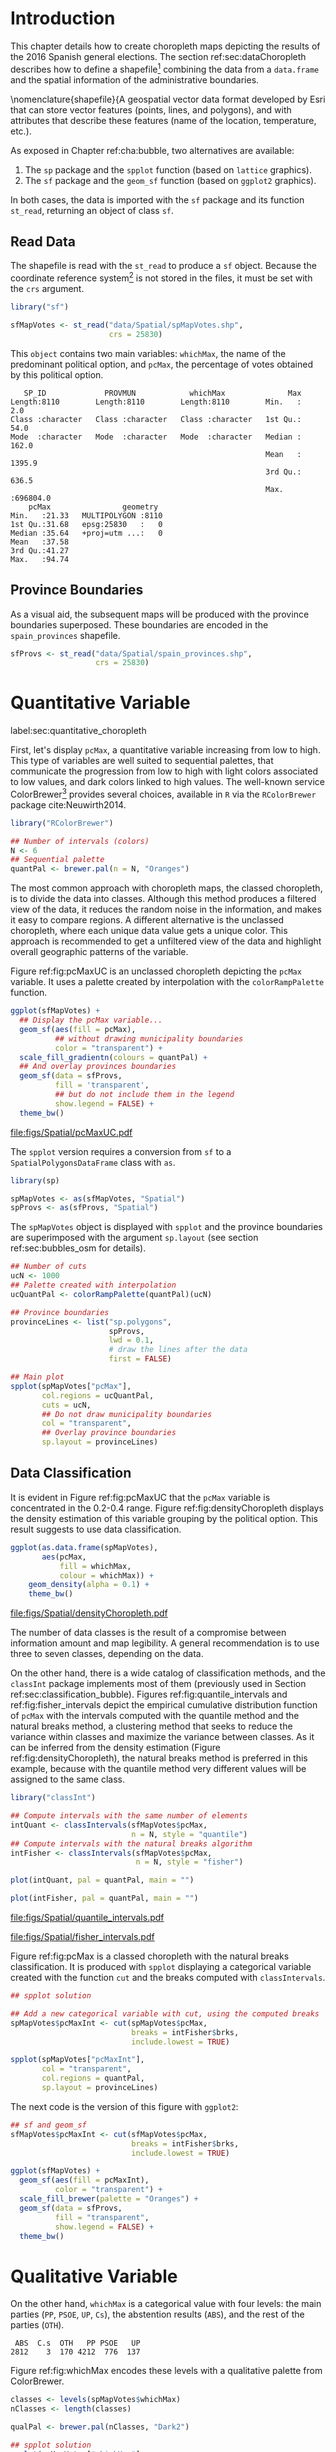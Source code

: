 #+PROPERTY:  header-args :session *R* :tangle ../docs/R/choropleth.R :eval no-export
#+OPTIONS: ^:nil

#+begin_src R :exports none :tangle no
setwd("~/github/bookvis/")
#+end_src


#+begin_src R :exports none  
##################################################################
## Initial configuration
##################################################################
## Clone or download the repository and set the working directory
## with setwd to the folder where the repository is located.
 
library("lattice")
library("ggplot2")
## latticeExtra must be loaded after ggplot2 to prevent masking of its
## `layer` function.
library("latticeExtra")

source("configLattice.R")
##################################################################
#+end_src


* Introduction

This chapter details how to create choropleth maps depicting the
results of the 2016 Spanish general elections. The section
ref:sec:dataChoropleth describes how to define a shapefile[fn:8]
combining the data from a =data.frame= and the spatial information of
the administrative boundaries.

\nomenclature{shapefile}{A geospatial vector data format developed by Esri that can store vector features (points, lines, and polygons), and with attributes that describe these features (name of the location, temperature, etc.).

As exposed in Chapter ref:cha:bubble, two alternatives are available: 

1. The =sp= package and the =spplot= function (based on =lattice= graphics).
2. The =sf= package and the =geom_sf= function (based on =ggplot2= graphics).

In both cases, the data is imported with the =sf= package and its
function =st_read=, returning an object of class =sf=.

** Read Data

#+begin_src R :exports none  
##################################################################
## Read data
##################################################################
#+end_src

The shapefile is read with the =st_read= to produce a =sf=
object. Because the coordinate reference system[fn:4] is not stored in
the files, it must be set with the =crs= argument.

#+INDEX: Data!INE
#+INDEX: Data!Spanish General Elections
#+INDEX: Packages!sf@\texttt{sf}

#+begin_src R 
library("sf")

sfMapVotes <- st_read("data/Spatial/spMapVotes.shp", 
                      crs = 25830)
#+end_src

This =object= contains two main variables: =whichMax=, the name of the
predominant political option, and =pcMax=, the percentage of votes
obtained by this political option.

#+begin_src R :results output :exports results :tangle no
sfMapVotes$whichMax <- factor(sfMapVotes$whichMax)

summary(sfMapVotes)
#+end_src

#+ATTR_LATEX: :environment results
#+RESULTS:
#+begin_example
    SP_ID             PROVMUN            whichMax              Max          
 Length:8110        Length:8110        Length:8110        Min.   :     2.0  
 Class :character   Class :character   Class :character   1st Qu.:    54.0  
 Mode  :character   Mode  :character   Mode  :character   Median :   162.0  
                                                          Mean   :  1395.9  
                                                          3rd Qu.:   636.5  
                                                          Max.   :696804.0  
     pcMax                geometry   
 Min.   :21.33   MULTIPOLYGON :8110  
 1st Qu.:31.68   epsg:25830   :   0  
 Median :35.64   +proj=utm ...:   0  
 Mean   :37.58                       
 3rd Qu.:41.27                       
 Max.   :94.74
#+end_example


** Province Boundaries
#+begin_src R :exports none  
##################################################################
## Province Boundaries
##################################################################
#+end_src

As a visual aid, the subsequent maps will be produced with the
province boundaries superposed. These boundaries are encoded in the
=spain_provinces= shapefile. 

#+begin_src R
sfProvs <- st_read("data/Spatial/spain_provinces.shp",
                   crs = 25830)
#+end_src

#+RESULTS:

* Quantitative Variable
label:sec:quantitative_choropleth

#+begin_src R :exports none  
##################################################################
## Quantitative variable
##################################################################
#+end_src

First, let's display =pcMax=, a quantitative variable increasing from
low to high. This type of variables are well suited to sequential
palettes, that communicate the progression from low to high with light
colors associated to low values, and dark colors linked to high
values. The well-known service ColorBrewer[fn:1] provides several
choices, available in =R= via the =RColorBrewer= package
cite:Neuwirth2014.

#+INDEX: Packages!RColorBrewer@\texttt{RColorBrewer}
#+INDEX: Subjects!Sequential palette

#+begin_src R
library("RColorBrewer")

## Number of intervals (colors)
N <- 6
## Sequential palette
quantPal <- brewer.pal(n = N, "Oranges")
#+end_src

The most common approach with choropleth maps, the classed choropleth,
is to divide the data into classes. Although this method produces a
filtered view of the data, it reduces the random noise in the
information, and makes it easy to compare regions. A different
alternative is the unclassed choropleth, where each unique data value
gets a unique color. This approach is recommended to get a unfiltered
view of the data and highlight overall geographic patterns of the
variable.

Figure ref:fig:pcMaxUC is an unclassed choropleth depicting the
=pcMax= variable. It uses a palette created by interpolation with the
=colorRampPalette= function.
 
#+begin_src R :results output graphics :exports both :file figs/Spatial/pcMaxUC.pdf
ggplot(sfMapVotes) +
  ## Display the pcMax variable...
  geom_sf(aes(fill = pcMax),
          ## without drawing municipality boundaries
          color = "transparent") +
  scale_fill_gradientn(colours = quantPal) +
  ## And overlay provinces boundaries
  geom_sf(data = sfProvs,
          fill = 'transparent',
          ## but do not include them in the legend
          show.legend = FALSE) +
  theme_bw()
#+end_src
#+CAPTION: Quantitative choropleth map displaying the percentage of votes obtained by the predominant political option in each municipality in the 2016 Spanish general elections using a continuous color ramp (unclassed choropleth). label:fig:pcMaxUC
#+RESULTS:
[[file:figs/Spatial/pcMaxUC.pdf]]

The =spplot= version requires a conversion from =sf= to a
=SpatialPolygonsDataFrame= class with =as=.
#+begin_src R
library(sp)

spMapVotes <- as(sfMapVotes, "Spatial")
spProvs <- as(sfProvs, "Spatial")
#+end_src

The =spMapVotes= object is displayed with =spplot= and the province
boundaries are superimposed with the argument =sp.layout= (see section
ref:sec:bubbles_osm for details).

#+begin_src R
## Number of cuts
ucN <- 1000
## Palette created with interpolation
ucQuantPal <- colorRampPalette(quantPal)(ucN)
#+end_src

#+begin_src R
## Province boundaries
provinceLines <- list("sp.polygons",
                      spProvs,
                      lwd = 0.1,
                      # draw the lines after the data
                      first = FALSE)
#+end_src

#+begin_src R :eval no-export
## Main plot
spplot(spMapVotes["pcMax"],
       col.regions = ucQuantPal,
       cuts = ucN,
       ## Do not draw municipality boundaries
       col = "transparent",
       ## Overlay province boundaries
       sp.layout = provinceLines)    
#+end_src


** Data Classification
#+begin_src R :exports none  
##################################################################
## Data classification
##################################################################
#+end_src

It is evident in Figure ref:fig:pcMaxUC that the =pcMax= variable is
concentrated in the 0.2-0.4 range. Figure ref:fig:densityChoropleth
displays the density estimation of this variable grouping by the
political option. This result suggests to use data classification.

#+INDEX: Subjects!Class Intervals

#+begin_src R :results output graphics :exports both :file figs/Spatial/densityChoropleth.pdf
ggplot(as.data.frame(spMapVotes),
       aes(pcMax,
           fill = whichMax,
           colour = whichMax)) +
    geom_density(alpha = 0.1) +
    theme_bw()
#+end_src

#+CAPTION: Density estimation of the predominant political option in each municipality in the 2016 Spanish general elections grouping by the political option. label:fig:densityChoropleth
#+RESULTS:
[[file:figs/Spatial/densityChoropleth.pdf]]

The number of data classes is the result of a compromise between
information amount and map legibility. A general recommendation is to
use three to seven classes, depending on the data. 

On the other hand, there is a wide catalog of classification methods,
and the =classInt= package implements most of them (previously used in
Section ref:sec:classification_bubble). Figures
ref:fig:quantile_intervals and ref:fig:fisher_intervals depict the
empirical cumulative distribution function of =pcMax= with the
intervals computed with the quantile method and the natural breaks
method, a clustering method that seeks to reduce the variance within
classes and maximize the variance between classes. As it can be
inferred from the density estimation (Figure
ref:fig:densityChoropleth), the natural breaks method is preferred in
this example, because with the quantile method very different values
will be assigned to the same class.

#+INDEX: Packages!classInt@\texttt{classInt}

#+begin_src R
library("classInt")

## Compute intervals with the same number of elements
intQuant <- classIntervals(sfMapVotes$pcMax,
                           n = N, style = "quantile")
## Compute intervals with the natural breaks algorithm
intFisher <- classIntervals(sfMapVotes$pcMax,
                            n = N, style = "fisher")
#+end_src

#+RESULTS:

#+begin_src R :results output graphics :exports both :file figs/Spatial/quantile_intervals.pdf
plot(intQuant, pal = quantPal, main = "")
#+end_src

#+begin_src R :results output graphics :exports both :file figs/Spatial/fisher_intervals.pdf
plot(intFisher, pal = quantPal, main = "")
#+end_src

#+CAPTION: Quantile method for setting class intervals label:fig:quantile_intervals
#+RESULTS:
#+ATTR_LATEX: :height 0.4\textheight
[[file:figs/Spatial/quantile_intervals.pdf]]

#+CAPTION: Natural breaks method for setting class intervals label:fig:fisher_intervals
#+RESULTS:
#+ATTR_LATEX: :height 0.4\textheight
[[file:figs/Spatial/fisher_intervals.pdf]]


Figure ref:fig:pcMax is a classed choropleth with the natural breaks
classification. It is produced with =spplot= displaying a categorical
variable created with the function =cut= and the breaks computed with
=classIntervals=.

#+begin_src R :results output graphics :exports both :file figs/Spatial/pcMax.pdf
## spplot solution

## Add a new categorical variable with cut, using the computed breaks
spMapVotes$pcMaxInt <- cut(spMapVotes$pcMax,
                           breaks = intFisher$brks,
                           include.lowest = TRUE)

spplot(spMapVotes["pcMaxInt"],
       col = "transparent",
       col.regions = quantPal,
       sp.layout = provinceLines)
#+end_src

#+CAPTION: Quantitative choropleth map displaying the percentage of votes obtained by the predominant political option in each municipality in the 2016 Spanish general elections using a classification (classed choropleth). label:fig:pcMax
#+RESULTS:

The next code is the version of this figure with =ggplot2=:
#+begin_src R
## sf and geom_sf
sfMapVotes$pcMaxInt <- cut(sfMapVotes$pcMax,
                           breaks = intFisher$brks,
                           include.lowest = TRUE)

ggplot(sfMapVotes) +
  geom_sf(aes(fill = pcMaxInt),
          color = "transparent") +
  scale_fill_brewer(palette = "Oranges") +
  geom_sf(data = sfProvs,
          fill = "transparent",
          show.legend = FALSE) +
  theme_bw()
#+end_src


* Qualitative Variable
#+begin_src R :exports none  
##################################################################
## Qualitative variable
##################################################################
#+end_src

On the other hand, =whichMax= is a categorical value with four levels:
the main parties (=PP=, =PSOE=, =UP=, =Cs=), the abstention results
(=ABS=), and the rest of the parties (=OTH=). 

#+begin_src R :results output :exports results :tangle no
spMapVotes$whichMax <- factor(spMapVotes$whichMax)

summary(spMapVotes$whichMax)
#+end_src

#+RESULTS:
:  ABS  C.s  OTH   PP PSOE   UP 
: 2812    3  170 4212  776  137

Figure ref:fig:whichMax encodes these levels with a qualitative palette from ColorBrewer.

#+INDEX: Packages!RColorBrewer@\texttt{RColorBrewer}
#+INDEX: Subjects!Qualitative palette

#+begin_src R 
classes <- levels(spMapVotes$whichMax)
nClasses <- length(classes)

qualPal <- brewer.pal(nClasses, "Dark2")
#+end_src

#+begin_src R :results output graphics :exports both :file figs/Spatial/whichMax.pdf
## spplot solution
spplot(spMapVotes["whichMax"],
       col.regions = qualPal,
       col = 'transparent',
       sp.layout = provinceLines)
#+end_src

#+CAPTION: Categorical choropleth map displaying the name of the predominant political option in each municipality in the 2016 Spanish general elections. label:fig:whichMax
#+RESULTS:
[[file:figs/Spatial/whichMax.pdf]]

The next code is the version of this figure with =ggplot2=:
#+begin_src R
## geom_sf solution
ggplot(sfMapVotes) +
  geom_sf(aes(fill = whichMax),
          color = "transparent") +
  scale_fill_brewer(palette = "Dark2") +
  geom_sf(data = sfProvs,
          fill = "transparent",
          show.legend = FALSE) +
  theme_bw()
#+end_src

* Small Multiples with Choropleth Maps
#+begin_src R :exports none  
##################################################################
## Small multiples
##################################################################
#+end_src

Both the quantitative and qualitative variables can be combined using
the small multiples technique (Sections ref:SEC:sameScale and
ref:SEC:groupVariable) cite:Tufte1990: multiple maps displayed all at
once to compare the differences between them. The next code produce a
matrix of maps, with a map for each political option defined by the
categorical variable =whichMax=. The =spplot= function
provides a =formula= argument to divide the data into panels. However,
its usage is not well documented and cannot be recommended. Instead,
the =ggplot= approach is easy to use thanks to the =facet_wrap=
function. The result is displayed in Figure ref:fig:pcMax_panels.

#+INDEX: Subjects!Small multiples

#+begin_src R :results output graphics :exports both :file figs/Spatial/pcMax_panels.pdf
ggplot(sfMapVotes) +
  geom_sf(aes(fill = pcMaxInt),
          color = "transparent") +
  ## Define the faceting using two rows
  facet_wrap(~whichMax, nrow = 2) +
  scale_fill_brewer(palette = "Oranges") +
  geom_sf(data = sfProvs,
          fill = "transparent",
          size = 0.1,
          show.legend = FALSE) +
  theme_bw()
#+end_src


#+CAPTION: Small multiple choropleth maps of the Spanish general elections results. Each map shows the results of a political option in each municipality. label:fig:pcMax_panels
#+RESULTS:
[[file:figs/Spatial/pcMax_panels.pdf]]

* Bivariate Map
label:sec:multiChoropleth
#+begin_src R :exports none
##################################################################
## Bivariate map
##################################################################
#+end_src

Following the inspiring example of the infographic titled "Immigration
Explorer" published by the /New York Times/[fn:2], we will combine the
choropleth maps of both variables to produce a bivariate map[fn:7]:
the hue of each polygon will be determined by the name of the
predominant option (=whichMax=) but the transparency will vary
according to the percentage of votes (=pcMax=).

In previous sections, we use six intervals to represent the
quantitative variable =pcMax=. However, in this case we must reduce
this number: in order to improve the map legibility, each ramp has
only four steps.

Moreover, the qualitative variable =whichMax= will also be reduced,
also from six to 4, grouping the political parties into political
options: 

#+begin_src R
## PP and Cs -> Right
## PSOE and UP -> Left
levels(sfMapVotes$whichMax) <-
  c("ABS", "Right", "OTH", "Right", "Left", "Left")
#+end_src

Next code creates a bidimensional palette joining four different
sequential palettes (one for each level of =whichMax=) with four
steps. Thus, the bivariate legend will be composed of sixteen colors.

#+INDEX: Subjects!Sequential palette
#+INDEX: Subjects!Qualitative palette

#+begin_src R
## Number of steps.
Nint <- 4
## ABS - Greys, Right - Blues, OTH - Greens, Left - Reds
multiPal <- lapply(c("Greys", "Blues", "Greens", "Reds"),
                   function(pal) brewer.pal(Nint, pal))
multiPal <- do.call(rbind, multiPal)
#+end_src


The =biscale= package contains functions for bivariate mapping with
=ggplot2=. First, the function =bi_class= returns a =sf= object with a
new column, =bi_class=, defining the class of each element according
to the value of =whicMax= and =pcMax=.
#+begin_src R
library(biscale)


sfClass <- bi_class(sfMapVotes,
               x = whichMax,
               y = pcMax,
               style = "fisher",
               dim = 4)
#+end_src

The next step is to create the legend with =bi_legend=. This function
requires a bivariate palette as a named vector. The next code
transforms the previous =multiPal= matrix into a vector, adds the
required names, and produces the legend.
#+begin_src R
bipal <- c(multiPal)

nms <- outer(1:4, 1:4, paste, sep = "-")
names(bipal) <- c(nms)

bilegend <- bi_legend(pal = bipal,
                      dim = 4,
                      xlab = "ABS-Right-OTH-Left",
                      ylab = "% of votes ",
                      size = 8)
#+end_src

Finally, the bivariate map is created with =geom_sf= combined with
=bi_scale_fill=, both of them fed with the last results, =sfClass= and
=bipal=. However, the legend cannot be added directly.
#+begin_src R
bimap <- ggplot() +
  geom_sf(data = sfClass,
          aes(fill = bi_class),
          color = "white",
          size = 0.1,
          show.legend = FALSE) +
  bi_scale_fill(pal = bipal, dim = 4) +
  bi_theme()
#+end_src

The complete map is produced with the package =cowplot= and its
functions =ggdraw= and =draw_plot=. This function displays the map
(=bimap=) and the legend (=bilegend=) in their respective
locations. Figure ref:fig:mapLegends displays the result.

#+begin_src R :results output graphics :exports both :file figs/Spatial/mapLegends.pdf
library(cowplot)

ggdraw() +
  draw_plot(bimap, 0, 0, 1, 1) +
  draw_plot(bilegend, 0.05, 0.1,
            width = 0.2, height = 0.2)
#+end_src

#+CAPTION: Bidimensional choropleth map of the Spanish general elections results. The map shows the result of the most voted option in each municipality. label:fig:mapLegends
#+RESULTS:
[[file:figs/Spatial/mapLegends.pdf]]

There is no package for the =spplot= approach, so the solution must be
built step by step. First, the classes are defined with
=classIntervals= and =cut=:
#+INDEX: Subjects!Class Intervals
#+INDEX: Packages!classInt@\texttt{classInt}

#+begin_src R
## Define the intervals
intFisher <- classIntervals(spMapVotes$pcMax,
                            n = Nint, style = "fisher")
## ... and create a categorical variable with them
spMapVotes$pcMaxInt <- cut(spMapVotes$pcMax,
                           breaks = intFisher$brks)
#+end_src

Then, we can produce a list of maps extracting the polygons according
to each class of the qualitative variable, and filling with the
appropriate color from the =multiPal= palette. The resulting list of
=trellis= objects can be combined with =Reduce= and the =+.trellis=
function of the =latticeExtra= and produce a =trellis= object.

#+begin_src R :eval no-export
levels(spMapVotes$whichMax) <-
  c("ABS", "Right", "OTH", "Right", "Left", "Left")

classes <- levels(spMapVotes$whichMax)
nClasses <- length(classes)

pList <- lapply(1:nClasses, function(i)
{
  ## Only those polygons corresponding to a level are selected
  mapClass <- subset(spMapVotes,
                     whichMax == classes[i])
  ## Palette
  pal <- multiPal[i, ]
  ## Produce the graphic
  pClass <- spplot(mapClass, "pcMaxInt",
                   col.regions = pal,
                   col = "transparent",
                   colorkey = FALSE)
})
names(pList) <- classes
p <- Reduce("+", pList)
#+end_src

#+begin_src R :exports none
op <- options(digits = 4)
tabFisher <- print(intFisher)
intervals <- names(tabFisher)
options(op)
#+end_src

The bidimensional legend of this graphic is produced with
=grid.raster=, a function of the =grid= package, able to display a
color matrix (line [[(gridRaster)]]). The axis of the color matrix are
created with =grid.text= (lines [[(gridTextX)]] and [[(gridTextY)]]).

#+INDEX: Packages!grid@\texttt{grid}

#+begin_src R -n -r
library("grid")

legend <- layer(
{
    ## Position of the legend
    x0 <- 1000000
    y0 <- 4200000
    ## Width of the legend 
    w <- 120000
    ## Height of the legend
    h <- 100000
    ## Colors
    grid.raster(multiPal, interpolate = FALSE,                (ref:gridRaster)
                x = unit(x0, "native"),
                y = unit(y0, "native"),
                width = unit(w, "native"),
                height = unit(h, "native"))
    ## x-axis (quantitative variable)
    Ni <- length(intervals)                                   (ref:gridTextX)
    grid.text(intervals,                      
              y = unit(y0 - 1.25 * h/2, "native"),
              x = unit(seq(x0 - w * (Ni -1)/(2*Ni),
                           x0 + w * (Ni -1)/(2*Ni),
                           length = Ni),
                       "native"),
              just = "top",
              rot = 45, 
              gp = gpar(fontsize = 6))
    ## y-axis (qualitative variable)
    grid.text(classes,                                        (ref:gridTextY)                        
              y = unit(seq(y0 + h * (nClasses -1)/(2*nClasses),
                           y0 - h * (nClasses -1)/(2*nClasses),
                           length = nClasses),
                       "native"),
              x = unit(x0 + w/2, "native"),
              just = "left",
              gp = gpar(fontsize = 6))
})

#+end_src

Last step, the bivariate map and the legend are displayed together:
#+begin_src R :eval no-export
## Main plot
p + legend
#+end_src


* Interactive Graphics
label:sec:interactive_choropleth
#+begin_src R :exports none  
##################################################################
## Interactive Graphics
##################################################################
#+end_src

#+INDEX: Subjects!Interactive visualization

The package =mapview= was used in section ref:sec:mapview_bubble to
produce interactive proportional symbol maps. In this section this package creates interactive choropleth maps. 

#+INDEX: Packages!mapview@\texttt{mapview}

#+begin_src R
library("mapview")
#+end_src

This package is able to work both with =sp= and with =sf=. In this section we use the =sf= package to read the data[fn:5]. 

#+begin_src R
sfMapVotes0 <- st_read("data/Spatial/spMapVotes0.shp",
                       crs = 25830)
#+end_src

Figures ref:fig:mapview_pcMax and ref:fig:mapview_whichMax show the snapshots of the interactive choropleth maps of =pcMax= and =whichMax=, respectively. These maps are produced with the next code.

#+begin_src R
## Quantitative variable, pcMax
mapView(sfMapVotes0,
        zcol = "pcMax", ## Choose the variable to display
        legend = TRUE,
        col.regions = quantPal)
#+end_src

#+CAPTION: Snapshot of the interactive quantitative choropleth map produced with =mapview=. label:fig:mapview_pcMax
file:figs/Spatial/mapview_pcMax.png

#+begin_src R
## Qualitative variable, whichMax
mapView(sfMapVotes0,
        zcol = "whichMax",
        legend = TRUE,
        col.regions = qualPal)
#+end_src

#+CAPTION: Snapshot of the interactive qualitative choropleth map produced with =mapview=. label:fig:mapview_whichMax
file:figs/Spatial/mapview_whichMax.png

* Footnotes
[fn:2] Available at https://archive.nytimes.com/www.nytimes.com/interactive/2009/03/10/us/20090310-immigration-explorer.html. 

[fn:8] The shapefile format is a geospatial vector data format developed by Esri that can store vector features (points, lines, and polygons), and with attributes that describe these features (name of the location, temperature, etc.).

[fn:7] Although bivariate maps are generally used to display the relationship between two variables, they can also be used to display one variable and its uncertainty. More information about visualizing uncertainty with maps can be found in cite:Lucchesi.Wikle2017 and the package =VizU= (https://github.com/pkuhnert/VizU).

[fn:5] In previous sections the spatial object included a modification to the original shapefile in order to display the Canarian islands in the right bottom corner of the maps. This modification is not needed with =mapview=, so =st_read= imports the shapefile =spMapVotes0= (Section ref:sec:dataChoropleth).

[fn:4] The EPSG projection of the data is 25830. More information in http://spatialreference.org/ref/epsg/etrs89-utm-zone-30n/.

[fn:1] http://colorbrewer2.org




